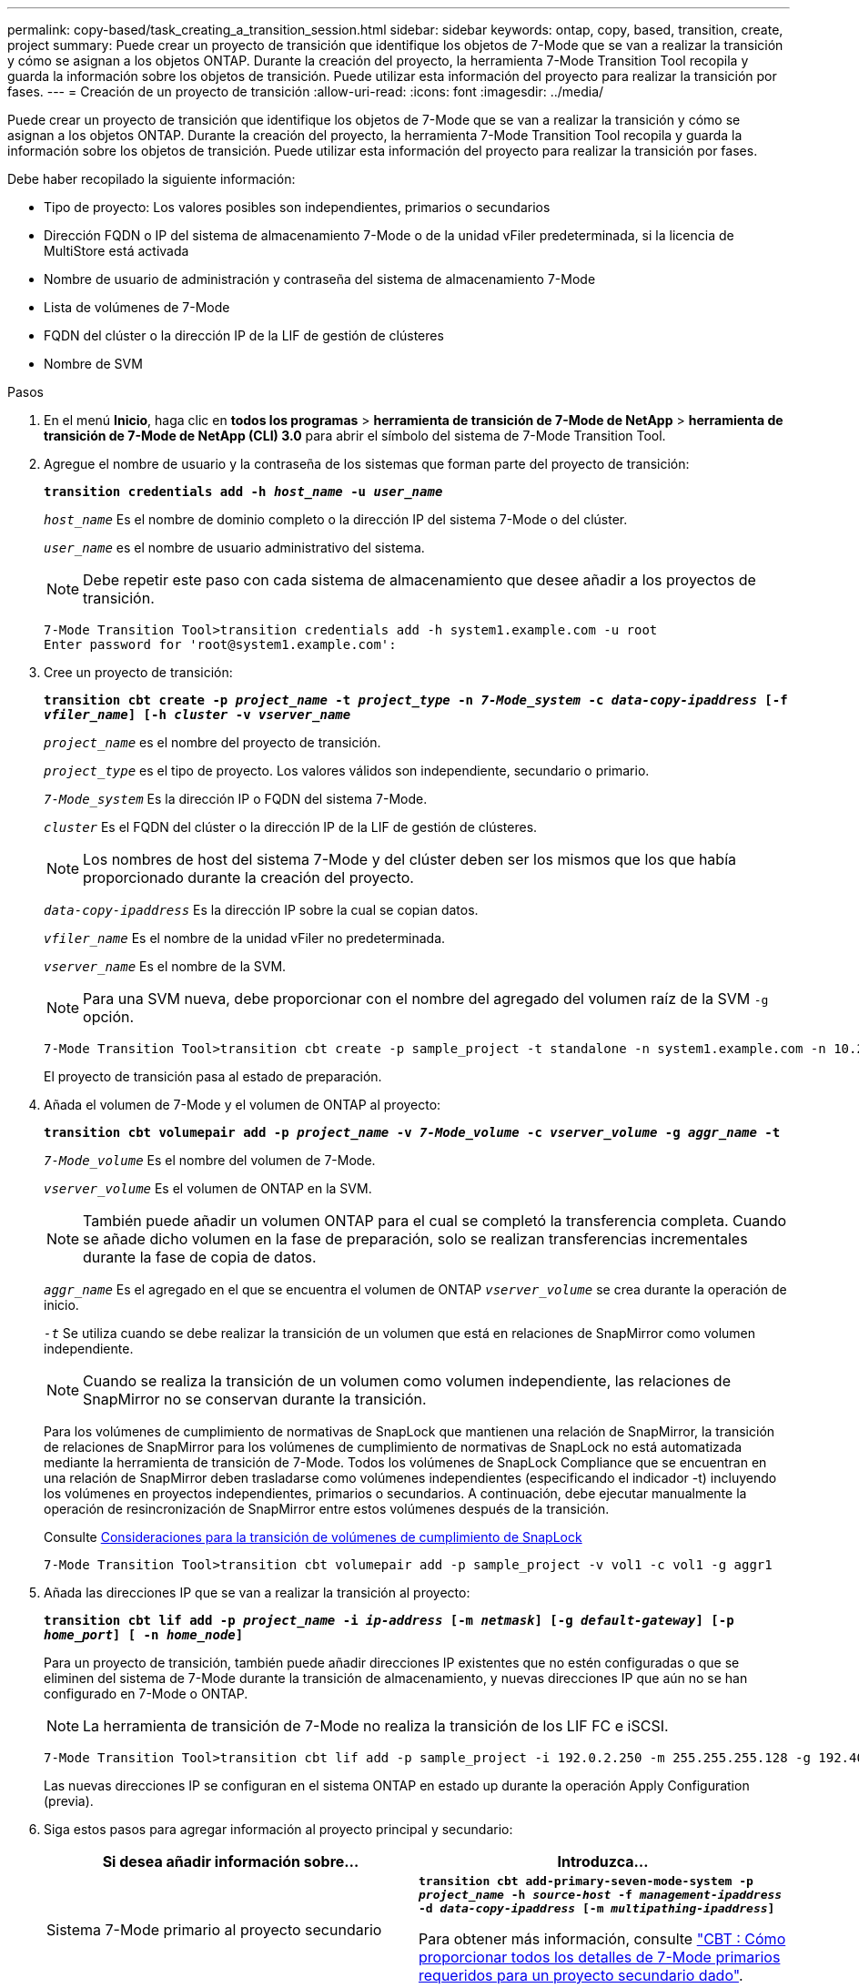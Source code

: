 ---
permalink: copy-based/task_creating_a_transition_session.html 
sidebar: sidebar 
keywords: ontap, copy, based, transition, create, project 
summary: Puede crear un proyecto de transición que identifique los objetos de 7-Mode que se van a realizar la transición y cómo se asignan a los objetos ONTAP. Durante la creación del proyecto, la herramienta 7-Mode Transition Tool recopila y guarda la información sobre los objetos de transición. Puede utilizar esta información del proyecto para realizar la transición por fases. 
---
= Creación de un proyecto de transición
:allow-uri-read: 
:icons: font
:imagesdir: ../media/


[role="lead"]
Puede crear un proyecto de transición que identifique los objetos de 7-Mode que se van a realizar la transición y cómo se asignan a los objetos ONTAP. Durante la creación del proyecto, la herramienta 7-Mode Transition Tool recopila y guarda la información sobre los objetos de transición. Puede utilizar esta información del proyecto para realizar la transición por fases.

Debe haber recopilado la siguiente información:

* Tipo de proyecto: Los valores posibles son independientes, primarios o secundarios
* Dirección FQDN o IP del sistema de almacenamiento 7-Mode o de la unidad vFiler predeterminada, si la licencia de MultiStore está activada
* Nombre de usuario de administración y contraseña del sistema de almacenamiento 7-Mode
* Lista de volúmenes de 7-Mode
* FQDN del clúster o la dirección IP de la LIF de gestión de clústeres
* Nombre de SVM


.Pasos
. En el menú *Inicio*, haga clic en *todos los programas* > *herramienta de transición de 7-Mode de NetApp* > *herramienta de transición de 7-Mode de NetApp (CLI) 3.0* para abrir el símbolo del sistema de 7-Mode Transition Tool.
. Agregue el nombre de usuario y la contraseña de los sistemas que forman parte del proyecto de transición:
+
`*transition credentials add -h _host_name_ -u _user_name_*`

+
`_host_name_` Es el nombre de dominio completo o la dirección IP del sistema 7-Mode o del clúster.

+
`_user_name_` es el nombre de usuario administrativo del sistema.

+

NOTE: Debe repetir este paso con cada sistema de almacenamiento que desee añadir a los proyectos de transición.

+
[listing]
----
7-Mode Transition Tool>transition credentials add -h system1.example.com -u root
Enter password for 'root@system1.example.com':
----
. Cree un proyecto de transición:
+
`*transition cbt create -p _project_name_ -t _project_type_ -n _7-Mode_system_ -c _data-copy-ipaddress_ [-f _vfiler_name_] [-h _cluster_ -v _vserver_name_*`

+
`_project_name_` es el nombre del proyecto de transición.

+
`_project_type_` es el tipo de proyecto. Los valores válidos son independiente, secundario o primario.

+
`_7-Mode_system_` Es la dirección IP o FQDN del sistema 7-Mode.

+
`_cluster_` Es el FQDN del clúster o la dirección IP de la LIF de gestión de clústeres.

+

NOTE: Los nombres de host del sistema 7-Mode y del clúster deben ser los mismos que los que había proporcionado durante la creación del proyecto.

+
`_data-copy-ipaddress_` Es la dirección IP sobre la cual se copian datos.

+
`_vfiler_name_` Es el nombre de la unidad vFiler no predeterminada.

+
`_vserver_name_` Es el nombre de la SVM.

+

NOTE: Para una SVM nueva, debe proporcionar con el nombre del agregado del volumen raíz de la SVM `-g` opción.

+
[listing]
----
7-Mode Transition Tool>transition cbt create -p sample_project -t standalone -n system1.example.com -n 10.238.55.33 -h cluster1.example.com -v vs2
----
+
El proyecto de transición pasa al estado de preparación.

. Añada el volumen de 7-Mode y el volumen de ONTAP al proyecto:
+
`*transition cbt volumepair add -p _project_name_ -v _7-Mode_volume_ -c _vserver_volume_ -g _aggr_name_ -t*`

+
`_7-Mode_volume_` Es el nombre del volumen de 7-Mode.

+
`_vserver_volume_` Es el volumen de ONTAP en la SVM.

+

NOTE: También puede añadir un volumen ONTAP para el cual se completó la transferencia completa. Cuando se añade dicho volumen en la fase de preparación, solo se realizan transferencias incrementales durante la fase de copia de datos.

+
`_aggr_name_` Es el agregado en el que se encuentra el volumen de ONTAP `_vserver_volume_` se crea durante la operación de inicio.

+
`_-t_` Se utiliza cuando se debe realizar la transición de un volumen que está en relaciones de SnapMirror como volumen independiente.

+

NOTE: Cuando se realiza la transición de un volumen como volumen independiente, las relaciones de SnapMirror no se conservan durante la transición.

+
Para los volúmenes de cumplimiento de normativas de SnapLock que mantienen una relación de SnapMirror, la transición de relaciones de SnapMirror para los volúmenes de cumplimiento de normativas de SnapLock no está automatizada mediante la herramienta de transición de 7-Mode. Todos los volúmenes de SnapLock Compliance que se encuentran en una relación de SnapMirror deben trasladarse como volúmenes independientes (especificando el indicador -t) incluyendo los volúmenes en proyectos independientes, primarios o secundarios. A continuación, debe ejecutar manualmente la operación de resincronización de SnapMirror entre estos volúmenes después de la transición.

+
Consulte xref:concept_considerations_for_transitioning_of_snaplock_compliance_volumes.adoc[Consideraciones para la transición de volúmenes de cumplimiento de SnapLock]

+
[listing]
----
7-Mode Transition Tool>transition cbt volumepair add -p sample_project -v vol1 -c vol1 -g aggr1
----
. Añada las direcciones IP que se van a realizar la transición al proyecto:
+
`*transition cbt lif add -p _project_name_ -i _ip-address_ [-m _netmask_] [-g _default-gateway_] [-p _home_port_] [ -n _home_node_]*`

+
Para un proyecto de transición, también puede añadir direcciones IP existentes que no estén configuradas o que se eliminen del sistema de 7-Mode durante la transición de almacenamiento, y nuevas direcciones IP que aún no se han configurado en 7-Mode o ONTAP.

+

NOTE: La herramienta de transición de 7-Mode no realiza la transición de los LIF FC e iSCSI.

+
[listing]
----
7-Mode Transition Tool>transition cbt lif add -p sample_project -i 192.0.2.250 -m 255.255.255.128 -g 192.40.0.1 -p e0a -n cluster1-01
----
+
Las nuevas direcciones IP se configuran en el sistema ONTAP en estado up durante la operación Apply Configuration (previa).

. Siga estos pasos para agregar información al proyecto principal y secundario:
+
|===
| Si desea añadir información sobre... | Introduzca... 


 a| 
Sistema 7-Mode primario al proyecto secundario
 a| 
`*transition cbt add-primary-seven-mode-system -p _project_name_ -h _source-host_ -f _management-ipaddress_ -d _data-copy-ipaddress_ [-m _multipathing-ipaddress_]*`

Para obtener más información, consulte https://kb.netapp.com/Advice_and_Troubleshooting/Data_Protection_and_Security/SnapMirror/CBT_%3A_How_to_provide_all_the_required_primary_7-Mode_details_for_a_given_secondary_project["CBT : Cómo proporcionar todos los detalles de 7-Mode primarios requeridos para un proyecto secundario dado"].



 a| 
Clúster secundario o SVM al proyecto principal
 a| 
`*transition cbt add-secondary-cluster-mode-system -p _project_name_ -h _c-mode-host-name_ -v _vserver-name_*`

Para obtener más información, consulte https://kb.netapp.com/Advice_and_Troubleshooting/Data_Storage_Software/ONTAP_OS/CBT%3A_How_to_add_the_required_secondary_cluster_details_to_the_primary_project["CBT: Cómo agregar los detalles secundarios obligatorios del clúster al proyecto principal"]

|===
+
`_project_name_` es el nombre del proyecto de transición.

+
`_source-host_` Es el nombre de host o la dirección IP del sistema de almacenamiento principal de 7-Mode, como se puede ver en la `snapmirror status` Resultado del comando del sistema 7-Mode secundario.

+
Si desea tener en cuenta los detalles del sistema principal de 7-Mode, consulte las páginas de manual.

+
`_management-ipaddress_` Es la dirección IP de gestión del host de origen.

+
`_data-copy-ipaddress_` Es la dirección IP sobre la cual se copian datos.

+
`_multipathing-ipaddress_` Es la dirección IP adicional que se usa para la copia de datos.

+
`_c-mode-host-name_` Es el FQDN o la dirección IP del clúster donde se han realizado la transición de los volúmenes secundarios del proyecto.

+
`_vserver-name_` Es el nombre de la SVM donde se alojan los volúmenes secundarios.

. Crear un programa de copia de datos:
+
`*transition cbt schedule add -p _project_name_ -n _schedule_name_ -d _days-range_ -b _start-time_ -e _duration_ -u _update-frequency_ -t _available-transfers-percentage_ -c _max-cap-concurrent-transfers_ -x _project-snapmirror-throttle_*`

+
El siguiente comando muestra cómo añadir una programación que usa el 100 % de las transferencias disponibles simultáneas de SnapMirror. No obstante, no supera las 25 transferencias simultáneas de SnapMirror en ningún momento.

+
`*transition schedule add -p sample_project -n dr_active -d 1-5 -b 23:30 -e 03:00 -c 25 -x 200 -u 00:30*`

. Consulte la información detallada acerca del proyecto de transición creado:
+
`*transition cbt show -p _project-name_*`



